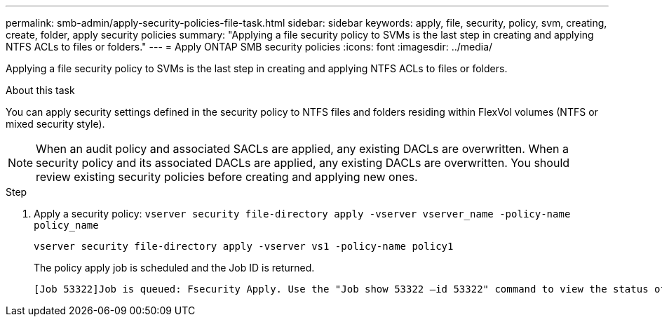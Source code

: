 ---
permalink: smb-admin/apply-security-policies-file-task.html
sidebar: sidebar
keywords: apply, file, security, policy, svm, creating, create, folder, apply security policies
summary: "Applying a file security policy to SVMs is the last step in creating and applying NTFS ACLs to files or folders."
---
= Apply ONTAP SMB security policies
:icons: font
:imagesdir: ../media/

[.lead]
Applying a file security policy to SVMs is the last step in creating and applying NTFS ACLs to files or folders.

.About this task

You can apply security settings defined in the security policy to NTFS files and folders residing within FlexVol volumes (NTFS or mixed security style).

NOTE: When an audit policy and associated SACLs are applied, any existing DACLs are overwritten. When a security policy and its associated DACLs are applied, any existing DACLs are overwritten. You should review existing security policies before creating and applying new ones.

.Step

. Apply a security policy: `vserver security file-directory apply -vserver vserver_name ‑policy-name policy_name`
+
`vserver security file-directory apply -vserver vs1 -policy-name policy1`
+
The policy apply job is scheduled and the Job ID is returned.
+
----
[Job 53322]Job is queued: Fsecurity Apply. Use the "Job show 53322 –id 53322" command to view the status of the operation
----

// 2025 May 28, ONTAPDOC-2981
// 2023 March 24, ontap-issues-831